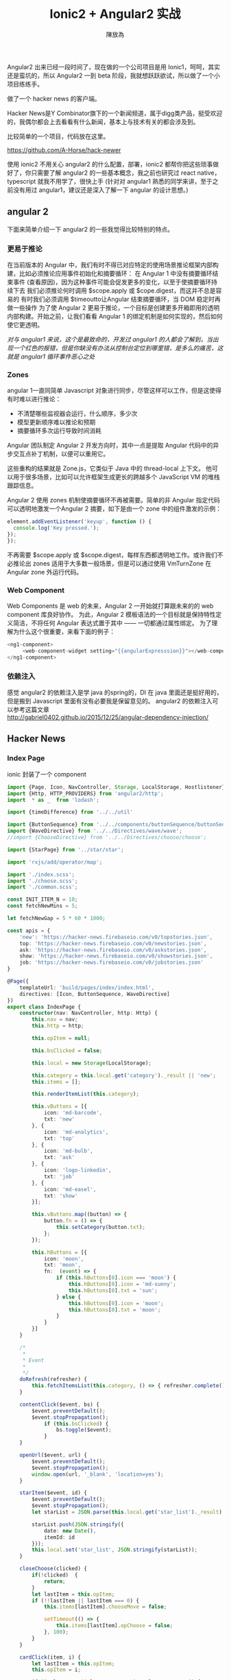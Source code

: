 #+TITLE: Ionic2 + Angular2 实战
#+AUTHOR: 陳放為

Angular2 出来已经一段时间了，现在做的一个公司项目是用 Ionic1，呵呵，其实还是蛮坑的，所以 Angular2 一到 beta 阶段，我就想跃跃欲试，所以做了一个小项目练练手。

做了一个 hacker news 的客户端。

Hacker News是Y Combinator旗下的一个新闻频道，属于digg类产品，挺受欢迎的，我偶尔都会上去看看有什么新闻，基本上与技术有关的都会涉及到。

比较简单的一个项目，代码放在这里。 

[[https://github.com/A-Horse/hack-newer][https://github.com/A-Horse/hack-newer]]

使用 ionic2 不用关心 angular2 的什么配置，部署，ionic2 都帮你把这些琐事做好了，你只需要了解 angular2 的一些基本概念，我之前也研究过 react native， typescript 就我不用学了，很快上手 (针对对 angular1 熟悉的同学来讲，至于之前没有用过 angular1，建议还是深入了解一下 angular 的设计思想。)

** angular 2
下面来简单介绍一下 angular2 的一些我觉得比较特别的特点。

*** 更易于推论
在当前版本的 Angular 中，我们有时不得已对应特定的使用场景推论框架内部构建，比如必须推论应用事件初始化和摘要循环：
在 Angular 1 中没有摘要循环结束事件 (查看原因)，因为这种事件可能会促发更多的变化，以至于使摘要循环持续下去
我们必须推论何时调用 $scope.apply 或 $cope.digest，而这并不总是容易的
有时我们必须调用 $timeoutto让Angular 结束摘要循环，当 DOM 稳定时再做一些操作
为了使 Angular 2 更易于推论，一个目标是创建更多开箱即用的透明内部构建。开始之前，让我们看看 Angular 1 的绑定机制是如何实现的，然后如何使它更透明。

/对与 angular1 来说，这个是最致命的，开发过 angular1 的人都会了解到，当出现一个红色的报错，但是你缺没有办法从控制台定位到哪里错，是多么的痛苦，这就是 angular1 循环事件恶心之处/

*** Zones
angular 1一直同简单 Javascript 对象进行同步，尽管这样可以工作，但是这使得有时难以进行推论：
- 不清楚哪些监视器会运行，什么顺序，多少次
- 模型更新顺序难以推论和预期
- 摘要循环多次运行导致时间消耗
Angular 团队制定 Angular 2 开发方向时，其中一点是提取 Angular 代码中的异步交互点补丁机制，以便可以重用它。

这些重构的结果就是 Zone.js，它类似于 Java 中的 thread-local 上下文。
他可以用于很多场景，比如可以允许框架生成更长的跨越多个 JavaScript VM 的堆栈跟踪信息。

Angular 2 使用 zones 机制使摘要循环不再被需要。简单的非 Angular 指定代码可以透明地激发一个Angular 2 摘要，如下是由一个 zone 中的组件激发的示例：

#+begin_src javascript
element.addEventListener('keyup', function () {  
  console.log('Key pressed.');
});
});
#+end_src
不再需要 $scope.apply 或 $scope.digest，每样东西都透明地工作。或许我们不必推论出 zones 适用于大多数一般场景，但是可以通过使用 VmTurnZone 在 Angular zone 外运行代码。


*** Web Component 
Web Components 是 web 的未来，Angular 2 一开始就打算跟未来的的 web component 库良好协作。 为此，Angular 2 模板语法的一个目标就是保持特性定义简洁，不将任何 Angular 表达式置于其中 —— 一切都通过属性绑定。
为了理解为什么这个很重要，来看下面的例子：
#+begin_src javascript
<ng1-component>
     <web-component-widget setting="{{angularExpresssion}}"></web-component-widget> 
</ng1-component>
#+end_src

*** 依赖注入
感觉 angular2 的依赖注入是学 java 的spring的，DI 在 java 里面还是挺好用的，但是搬到 Javascript 里面有没有必要我是保留意见的。
angular2 的依赖注入可以参考这篇文章   \\
http://gabriel0402.github.io/2015/12/25/angular-dependency-injection/

** Hacker News

*** Index Page

ionic 封装了一个 component
#+begin_src typescript
import {Page, Icon, NavController, Storage, LocalStorage, Hostlistener} from 'ionic';
import {Http, HTTP_PROVIDERS} from 'angular2/http';
import  * as _  from 'lodash';

import {timeDifference} from '../../util'

import {ButtonSequence} from '../../components/buttonSequence/buttonSequence';
import {WaveDirective} from '../../Directives/wave/wave';
//import {ChooseDirective} from '../../Directives/choose/choose';

import {StarPage} from '../star/star';

import 'rxjs/add/operator/map';

import './index.scss';
import './choose.scss';
import './common.scss';

const INIT_ITEM_N = 10;
const fetchNewMins = 5;

let fetchNewGap = 5 * 60 * 1000;

const apis = {
    'new': 'https://hacker-news.firebaseio.com/v0/topstories.json',
    top: 'https://hacker-news.firebaseio.com/v0/newstories.json',
    ask: 'https://hacker-news.firebaseio.com/v0/askstories.json',
    show: 'https://hacker-news.firebaseio.com/v0/showstories.json',
    job: 'https://hacker-news.firebaseio.com/v0/jobstories.json'
}

@Page({
    templateUrl: 'build/pages/index/index.html',
    directives: [Icon, ButtonSequence, WaveDirective]
})
export class IndexPage {
    constructor(nav: NavController, http: Http) {
        this.nav = nav;
        this.http = http;

        this.opItem = null;

        this.bsClicked = false;

        this.local = new Storage(LocalStorage);

        this.category = this.local.get('category')._result || 'new';
        this.items = [];

        this.renderItemList(this.category);

        this.vButtons = [{
            icon: 'md-barcode',
            txt: 'new'
        }, {
            icon: 'md-analytics',
            txt: 'top'
        }, {
            icon: 'md-bulb',
            txt: 'ask'
        }, {
            icon: 'logo-linkedin',
            txt: 'job'
        }, {
            icon: 'md-easel',
            txt: 'show'
        }];

        this.vButtons.map((button) => {
            button.fn = () => {
                this.setCategory(button.txt);
            };
        });

        this.hButtons = [{
            icon: 'moon',
            txt: 'moon',
            fn:  (event) => {
                if (this.hButtons[0].icon === 'moon') {
                    this.hButtons[0].icon = 'md-sunny';
                    this.hButtons[0].txt = 'sun';
                } else {
                    this.hButtons[0].icon = 'moon';
                    this.hButtons[0].txt = 'moon';
                }
            }
        }]
    }

    /*
     *
     * Event
     *
     */
    doRefresh(refresher) {
        this.fetchItemsList(this.category, () => { refresher.complete(); });
    }

    contentClick($event, bs) {
        $event.preventDefault();
        $event.stopPropagation();
            if (this.bsClicked) {
                bs.toggle($event);
            }
    }

    openUrl($event, url) {
        $event.preventDefault();
        $event.stopPropagation();
        window.open(url, '_blank', 'location=yes');
    }

    starItem($event, id) {
        $event.preventDefault();
        $event.stopPropagation();
        let starList = JSON.parse(this.local.get('star_list')._result) || [];

        starList.push(JSON.stringify({
            date: new Date(),
            itemId: id
        }));
        this.local.set('star_list', JSON.stringify(starList));
    }

    closeChoose(clicked) {
        if(!clicked)  {
            return;
        }
        let lastItem = this.opItem;
        if (!!lastItem || lastItem === 0) {
            this.items[lastItem].chooseMove = false;

            setTimeout(() => {
                this.items[lastItem].opChoose = false;
            }, 100);
        }
    }

    cardClick(item, i) {
        let lastItem = this.opItem;
        this.opItem = i;

        if ((!!lastItem || lastItem === 0) && lastItem !== i) {
            this.items[lastItem].chooseMove = false;

            setTimeout(() => {
                this.items[lastItem].opChoose = false;
            }, 100);
        }

        if (item.opChoose) {
            item.chooseMove = false;

            setTimeout(() => {
                item.opChoose = false;
            }, 100);
        } else {
            console.log('not')
            item.opChoose = true;

            setTimeout(() => {
                item.chooseMove = true;
            }, 100);
        }
    }

    goStar($event, bs) {
        if (this.bsClicked) {
                bs.toggle($event);
        }
        this.nav.push(StarPage);
    }

    /*
     *
     * Func
     *
     */

    calcTimeDistance(time) {
        return timeDifference(new Date().getTime(), time * 1000);
    }

    /*
     *
     * LocalStorge
     *
     */

    setCategory(cate) {
        console.log(cate);p
        this.category = cate;
        this.local.set('category', cate);
    }

    setCateList(cate, list) {
        this.local.set('list_' + cate, list);
    }

    getItem(id) {
        return this.local.get('id_' + id)._result;
    }

    setItem(id, data) {
        this.local.set('id_' + id, data);
    }

    /*
     *
     * Network
     *
     */

    fetchItemsList(cate, cb) {

        this.http.get(apis[cate])
        .map(res => res.json())
        .subscribe(
            data => {
                this.setCateList(cate, JSON.stringify(data));
                this.handleItemList(data, cate);
                cb && cb();
            },
            err => this.logError(err)
        );
    }

    refresh() {

    }

    renderItemList(cate) {
        let list = JSON.parse(this.local.get('list_' + cate)._result);

        if (!list) {
            console.log('fetch')
            this.fetchItemsList(cate);
        } else {
            console.log(list);
            this.handleItemList(list);
        }
    }

    handleItemList(data) {
        _.take(data, INIT_ITEM_N).map((itemId) => {
            this.handleItem(itemId);
        })
    }

    handleItem(id) {
        let lItem = this.getItem(id);

        if (lItem) {
            this.items.push(JSON.parse(lItem));
        } else {
            this.http.get(`https://hacker-news.firebaseio.com/v0/item/${id}.json`)
                .map(res => JSON.parse(res.text()))
                .subscribe(
                    itemData => {
                        this.setItem(id, JSON.stringify(itemData));
                        this.items.push(itemData);
                    },
                    err => this.logError(err)
                );
        }
    }

    loadMore() {

    }

    // TODO
    logError(error) {
    }
}

#+end_src
